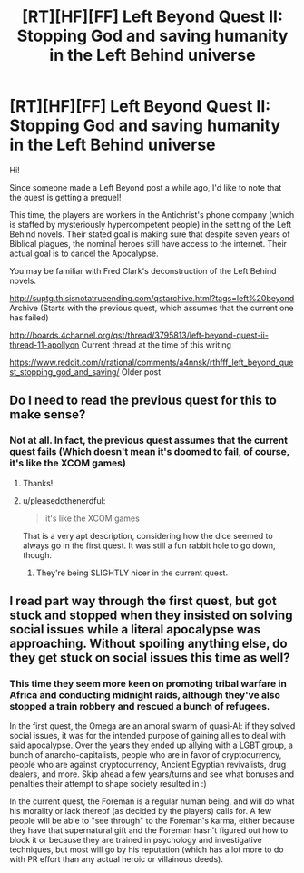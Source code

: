 #+TITLE: [RT][HF][FF] Left Beyond Quest II: Stopping God and saving humanity in the Left Behind universe

* [RT][HF][FF] Left Beyond Quest II: Stopping God and saving humanity in the Left Behind universe
:PROPERTIES:
:Author: spiritplumber
:Score: 10
:DateUnix: 1567800597.0
:DateShort: 2019-Sep-07
:FlairText: WIP
:END:
Hi!

Since someone made a Left Beyond post a while ago, I'd like to note that the quest is getting a prequel!

This time, the players are workers in the Antichrist's phone company (which is staffed by mysteriously hypercompetent people) in the setting of the Left Behind novels. Their stated goal is making sure that despite seven years of Biblical plagues, the nominal heroes still have access to the internet. Their actual goal is to cancel the Apocalypse.

You may be familiar with Fred Clark's deconstruction of the Left Behind novels.

[[http://suptg.thisisnotatrueending.com/qstarchive.html?tags=left%20beyond]] Archive (Starts with the previous quest, which assumes that the current one has failed)

[[http://boards.4channel.org/qst/thread/3795813/left-beyond-quest-ii-thread-11-apollyon#p3799369][http://boards.4channel.org/qst/thread/3795813/left-beyond-quest-ii-thread-11-apollyon]] Current thread at the time of this writing

[[https://www.reddit.com/r/rational/comments/a4nnsk/rthfff_left_beyond_quest_stopping_god_and_saving/]] Older post


** Do I need to read the previous quest for this to make sense?
:PROPERTIES:
:Author: SkyTroupe
:Score: 6
:DateUnix: 1567818639.0
:DateShort: 2019-Sep-07
:END:

*** Not at all. In fact, the previous quest assumes that the current quest fails (Which doesn't mean it's doomed to fail, of course, it's like the XCOM games)
:PROPERTIES:
:Author: spiritplumber
:Score: 3
:DateUnix: 1567858045.0
:DateShort: 2019-Sep-07
:END:

**** Thanks!
:PROPERTIES:
:Author: SkyTroupe
:Score: 2
:DateUnix: 1567861711.0
:DateShort: 2019-Sep-07
:END:


**** u/pleasedothenerdful:
#+begin_quote
  it's like the XCOM games
#+end_quote

That is a very apt description, considering how the dice seemed to always go in the first quest. It was still a fun rabbit hole to go down, though.
:PROPERTIES:
:Author: pleasedothenerdful
:Score: 2
:DateUnix: 1568150748.0
:DateShort: 2019-Sep-11
:END:

***** They're being SLIGHTLY nicer in the current quest.
:PROPERTIES:
:Author: spiritplumber
:Score: 1
:DateUnix: 1568339004.0
:DateShort: 2019-Sep-13
:END:


** I read part way through the first quest, but got stuck and stopped when they insisted on solving social issues while a literal apocalypse was approaching. Without spoiling anything else, do they get stuck on social issues this time as well?
:PROPERTIES:
:Author: Frommerman
:Score: 4
:DateUnix: 1567847784.0
:DateShort: 2019-Sep-07
:END:

*** This time they seem more keen on promoting tribal warfare in Africa and conducting midnight raids, although they've also stopped a train robbery and rescued a bunch of refugees.

In the first quest, the Omega are an amoral swarm of quasi-AI: if they solved social issues, it was for the intended purpose of gaining allies to deal with said apocalypse. Over the years they ended up allying with a LGBT group, a bunch of anarcho-capitalists, people who are in favor of cryptocurrency, people who are against cryptocurrency, Ancient Egyptian revivalists, drug dealers, and more. Skip ahead a few years/turns and see what bonuses and penalties their attempt to shape society resulted in :)

In the current quest, the Foreman is a regular human being, and will do what his morality or lack thereof (as decided by the players) calls for. A few people will be able to "see through" to the Foreman's karma, either because they have that supernatural gift and the Foreman hasn't figured out how to block it or because they are trained in psychology and investigative techniques, but most will go by his reputation (which has a lot more to do with PR effort than any actual heroic or villainous deeds).
:PROPERTIES:
:Author: spiritplumber
:Score: 2
:DateUnix: 1567858342.0
:DateShort: 2019-Sep-07
:END:
